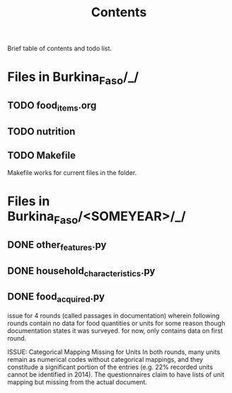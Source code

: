 #+title: Contents

Brief table of contents and todo list.


* Files in Burkina_Faso/_/
** TODO food_items.org
** TODO nutrition
** TODO Makefile
Makefile works for current files in the folder.


* Files in Burkina_Faso/<SOMEYEAR>/_/
** DONE other_features.py
** DONE household_characteristics.py
** DONE food_acquired.py
issue for 4 rounds (called passages in documentation) wherein following rounds contain no data for food quantities or units for some reason though documentation states it was surveyed. for now, only contains data on first round.

ISSUE: Categorical Mapping Missing for Units
In both rounds, many units remain as numerical codes without categorical mappings, and they constitude a significant portion of the entries (e.g. 22% recorded units cannot be identified in 2014). The questionnaires claim to have lists of unit mapping but missing from the actual document.
